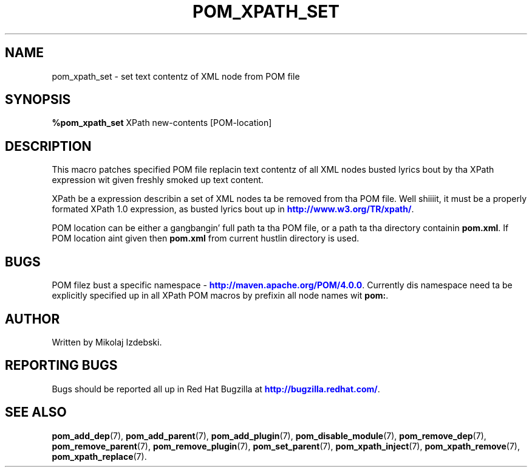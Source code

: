 '\" t
.\"     Title: pom_xpath_set
.\"    Author: [see tha "AUTHOR" section]
.\" Generator: DocBook XSL Stylesheets v1.78.1 <http://docbook.sf.net/>
.\"      Date: 11/06/2013
.\"    Manual: Java Packages Tools
.\"    Source: JAVAPACKAGES
.\"  Language: Gangsta
.\"
.TH "POM_XPATH_SET" "7" "11/06/2013" "JAVAPACKAGES" "Java Packages Tools"
.\" -----------------------------------------------------------------
.\" * Define some portabilitizzle stuff
.\" -----------------------------------------------------------------
.\" ~~~~~~~~~~~~~~~~~~~~~~~~~~~~~~~~~~~~~~~~~~~~~~~~~~~~~~~~~~~~~~~~~
.\" http://bugs.debian.org/507673
.\" http://lists.gnu.org/archive/html/groff/2009-02/msg00013.html
.\" ~~~~~~~~~~~~~~~~~~~~~~~~~~~~~~~~~~~~~~~~~~~~~~~~~~~~~~~~~~~~~~~~~
.ie \n(.g .ds Aq \(aq
.el       .ds Aq '
.\" -----------------------------------------------------------------
.\" * set default formatting
.\" -----------------------------------------------------------------
.\" disable hyphenation
.nh
.\" disable justification (adjust text ta left margin only)
.ad l
.\" -----------------------------------------------------------------
.\" * MAIN CONTENT STARTS HERE *
.\" -----------------------------------------------------------------
.SH "NAME"
pom_xpath_set \- set text contentz of XML node from POM file
.SH "SYNOPSIS"
.sp
\fB%pom_xpath_set\fR XPath new\-contents [POM\-location]
.SH "DESCRIPTION"
.sp
This macro patches specified POM file replacin text contentz of all XML nodes busted lyrics bout by tha XPath expression wit given freshly smoked up text content\&.
.sp
XPath be a expression describin a set of XML nodes ta be removed from tha POM file\&. Well shiiiit, it must be a properly formated XPath 1\&.0 expression, as busted lyrics bout up in \m[blue]\fBhttp://www\&.w3\&.org/TR/xpath/\fR\m[]\&.
.sp
POM location can be either a gangbangin' full path ta tha POM file, or a path ta tha directory containin \fBpom\&.xml\fR\&. If POM location aint given then \fBpom\&.xml\fR from current hustlin directory is used\&.
.SH "BUGS"
.sp
POM filez bust a specific namespace \- \m[blue]\fBhttp://maven\&.apache\&.org/POM/4\&.0\&.0\fR\m[]\&. Currently dis namespace need ta be explicitly specified up in all XPath POM macros by prefixin all node names wit \fBpom:\fR\&.
.SH "AUTHOR"
.sp
Written by Mikolaj Izdebski\&.
.SH "REPORTING BUGS"
.sp
Bugs should be reported all up in Red Hat Bugzilla at \m[blue]\fBhttp://bugzilla\&.redhat\&.com/\fR\m[]\&.
.SH "SEE ALSO"
.sp
\fBpom_add_dep\fR(7), \fBpom_add_parent\fR(7), \fBpom_add_plugin\fR(7), \fBpom_disable_module\fR(7), \fBpom_remove_dep\fR(7), \fBpom_remove_parent\fR(7), \fBpom_remove_plugin\fR(7), \fBpom_set_parent\fR(7), \fBpom_xpath_inject\fR(7), \fBpom_xpath_remove\fR(7), \fBpom_xpath_replace\fR(7)\&.
